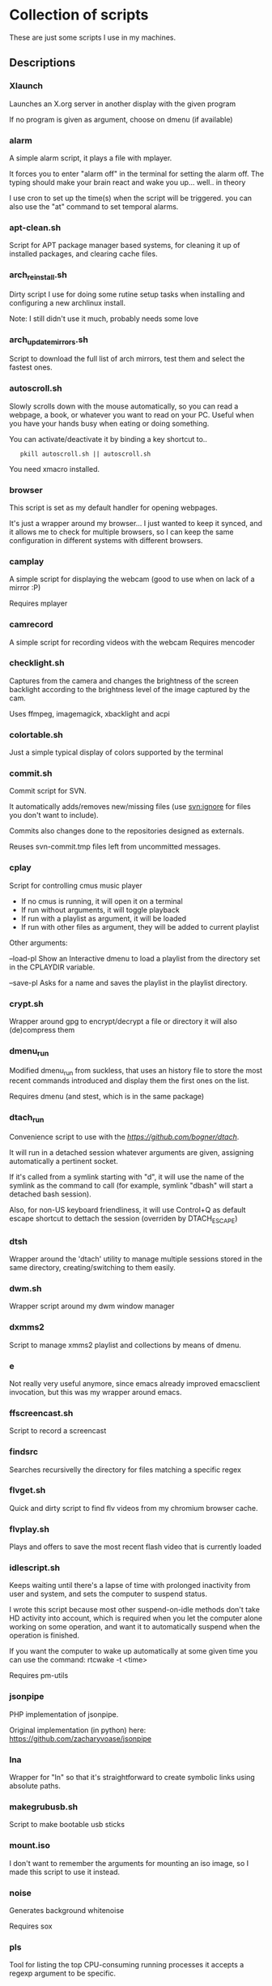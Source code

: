 # -*- org -*-

#+BEGIN_COMMENT

# This README.org is actually a script itself.
# When it's run with "sh README.org" it will autogenerate
# the documentation from the scripts that have set comments
# between delimiting "#---" comments.

cd "$(dirname "$0")"

{ # This code is showing because github org-mode implementation is flawed #
    sed -n '1,/^# BEGIN_DESCRIPTIONS/p' "$0"

    for script in *
    do
        [ -x "$script" -a -f "$script" ] || continue
        grep -q '^#--' $script || continue
        echo "*** $script"
        sed -n '/^#--*/,/^#--*/ s/^#-*//p' $script
    done

    sed -n '/^# END_DESCRIPTIONS/,/!$/p' "$0"
} | sponge "$0"

exit
#+END_COMMENT


* Collection of scripts

These are just some scripts I use in my machines.

** Descriptions

# BEGIN_DESCRIPTIONS
*** Xlaunch

 Launches an X.org server in another display with the given program

 If no program is given as argument, choose on dmenu (if available)

*** alarm

 A simple alarm script, it plays a file with mplayer.

 It forces you to enter "alarm off" in the terminal for setting the
 alarm off. The typing should make your brain react and wake you
 up... well.. in theory

 I use cron to set up the time(s) when the script will be triggered.
 you can also use the "at" command to set temporal alarms.

*** apt-clean.sh

 Script for APT package manager based systems, for cleaning it up of
 installed packages, and clearing cache files.

*** arch_reinstall.sh

 Dirty script I use for doing some rutine setup tasks when
 installing and configuring a new archlinux install.

 Note: I still didn't use it much, probably needs some love

*** arch_updatemirrors.sh

 Script to download the full list of arch mirrors,
 test them and select the fastest ones.

*** autoscroll.sh

 Slowly scrolls down with the mouse automatically, so you can read a webpage,
 a book, or whatever you want to read on your PC.
 Useful when you have your hands busy when eating or doing something.

 You can activate/deactivate it by binding a key shortcut to..
:    pkill autoscroll.sh || autoscroll.sh

 You need xmacro installed.

*** browser

 This script is set as my default handler for opening webpages.

 It's just a wrapper around my browser... I just wanted to keep it synced,
 and it allows me to check for multiple browsers, so I can keep the same 
 configuration in different systems with different browsers.

*** camplay

 A simple script for displaying the webcam
 (good to use when on lack of a mirror :P)

 Requires mplayer 

*** camrecord

 A simple script for recording videos with the webcam
 Requires mencoder 

*** checklight.sh

 Captures from the camera and changes the brightness of the
 screen backlight according to the brightness level of the
 image captured by the cam.

 Uses ffmpeg, imagemagick, xbacklight and acpi

*** colortable.sh

 Just a simple typical display of colors supported by the terminal

*** commit.sh

 Commit script for SVN.

 It automatically adds/removes new/missing files (use svn:ignore for
 files you don't want to include).

 Commits also changes done to the repositories designed as externals.

 Reuses svn-commit.tmp files left from uncommitted messages.

*** cplay

 Script for controlling cmus music player

 + If no cmus is running, it will open it on a terminal
 + If run without arguments, it will toggle playback
 + If run with a playlist as argument, it will be loaded
 + If run with other files as argument, they will be added to current playlist
 
 Other arguments:

 --load-pl   Show an Interactive dmenu to load a playlist
             from the directory set in the CPLAYDIR variable.

 --save-pl   Asks for a name and saves the playlist in the
             playlist directory.

*** crypt.sh

 Wrapper around gpg to encrypt/decrypt a file or directory
 it will also (de)compress them

*** dmenu_run

 Modified dmenu_run from suckless, that uses an history file to store
 the most recent commands introduced and display them the first ones
 on the list.

 Requires dmenu (and stest, which is in the same package)

*** dtach_run

 Convenience script to use with the [[dtach tool][https://github.com/bogner/dtach]].

 It will run in a detached session whatever arguments are given,
 assigning automatically a pertinent socket.

 If it's called from a symlink starting with "d", it will use
 the name of the symlink as the command to call (for example,
 symlink "dbash" will start a detached bash session).

 Also, for non-US keyboard friendliness, it will use Control+Q 
 as default escape shortcut to dettach the session (overriden by 
 DTACH_ESCAPE)

*** dtsh

 Wrapper around the 'dtach' utility to manage multiple sessions
 stored in the same directory, creating/switching to them easily.

*** dwm.sh

 Wrapper script around my dwm window manager

*** dxmms2

 Script to manage xmms2 playlist and collections
 by means of dmenu.

*** e

 Not really very useful anymore, since emacs already improved
 emacsclient invocation, but this was my wrapper around emacs.

*** ffscreencast.sh

 Script to record a screencast

*** findsrc

 Searches recursivelly the directory for files matching a specific regex

*** flvget.sh

 Quick and dirty script to find flv videos from my chromium browser cache.

*** flvplay.sh

 Plays and offers to save the most recent flash video that is currently loaded

*** idlescript.sh

 Keeps waiting until there's a lapse of time with prolonged
 inactivity from user and system, and sets the computer to suspend
 status.

 I wrote this script because most other suspend-on-idle methods don't
 take HD activity into account, which is required when you let the
 computer alone working on some operation, and want it to
 automatically suspend when the operation is finished.

 If you want the computer to wake up automatically at some given time
 you can use the command: rtcwake -t <time>

 Requires pm-utils

*** jsonpipe

 PHP implementation of jsonpipe.

 Original implementation (in python) here: https://github.com/zacharyvoase/jsonpipe

*** lna

 Wrapper for "ln" so that it's straightforward to
 create symbolic links using absolute paths.

*** makegrubusb.sh

 Script to make bootable usb sticks

*** mount.iso

 I don't want to remember the arguments for mounting an iso image, so
 I made this script to use it instead.

*** noise

 Generates background whitenoise

 Requires sox

*** pls

 Tool for listing the top CPU-consuming running processes
 it accepts a regexp argument to be specific.

*** pomodoro

 Script to show notifications on pomodoro timeout, useful to follow the
 pomodoro technique book about improving productivity, or as a
 multi-purpose timer (the coundown minutes can be set as arguments).

 [[Pomodoro Technique][ http://www.pomodorotechnique.com/ ]]

*** powersave.sh

 Activates some options for reducing the power consumption.

*** ptop

 Uses pgrep regular expressions to open top
 with the processes that match them

*** retry

 Repeats the execution of the given command until it returns a zero exit code.

*** setwallpaper

 Sets a random wallpaper from my collection of wallpapers

*** statck

 This script checks for temperature and battery and displays a notification
 (using notify-send) if the limits are too high.

 It can either execute a single time, or be run as a daemon (statck -d) that
 will re-run the check each minute.

 It has also an option to show the status as a single line (statck -1) which
 can be used for displaying it at applications status line.

*** subsync.sh

 Script for synchronization of SRT subtitle files

*** t

 Wrapper to execute the default terminal
 (defined by XTERM variable, which I set in my ~/.profile).

 Also, any args received will be executed in a subshell in the
 terminal, pausing when the exit code is not standard (error).

*** thumb-extract

 Extracts the image thumbnails stored in the "thumb.db" files left out by
 windows installations.

*** trash

 Move files to the (XDG) Trash
 Without arguments, ask for Trash to be emptied

*** turboclick.sh

 Performs a lot of clicks pretty fast in an endless loop. It can drive you crazy
 if you execute it unprepared. I just made it for fun, and beating those silly flash
 games about "how fast can you click?"

 You can activate/deactivate it by binding a key shortcut to..
:    pkill turboclick.sh || turboclick.sh

 You need xmacro installed.

*** vol.sh

 Increases/decreases/(un)mutes the volume (uses pulseaudio)

*** wakeat

 Sets the computer in suspension (to memory)
 and sets it to automatically wake up at the given time.

*** when

 Retries the given command until "success".

 Success is determined when the command either returned with exit(0) status
 or is still running after the given timeout.

*** xinit.sh

 This script is called from my .xinitrc at the start of my X.org session,
 before launching the WM.

# END_DESCRIPTIONS

*  WTFPL License (appliable to every script)

Copyright (C) 2012 Fernando Carmona Varo

These scripts are free software. They come without any warranty, to the extent permitted by applicable law. You can redistribute and/or modify any of them under the terms of the Do What The Fuck You Want To Public License, Version 2. See http://www.wtfpl.net/ for more details.

